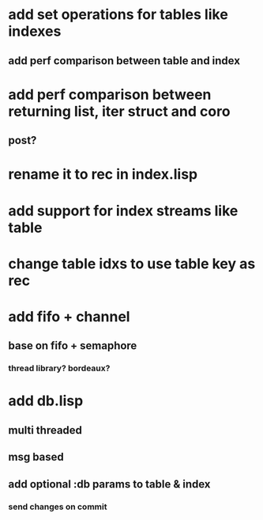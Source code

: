 * add set operations for tables like indexes
** add perf comparison between table and index
* add perf comparison between returning list, iter struct and coro
** post?
* rename it to rec in index.lisp
* add support for index streams like table
* change table idxs to use table key as rec
* add fifo + channel
** base on fifo + semaphore
*** thread library? bordeaux?
* add db.lisp
** multi threaded
** msg based
** add optional :db params to table & index
*** send changes on commit
